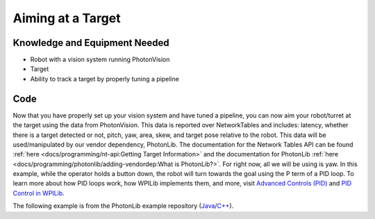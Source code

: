Aiming at a Target
==================

Knowledge and Equipment Needed
------------------------------

- Robot with a vision system running PhotonVision
- Target
- Ability to track a target by properly tuning a pipeline

Code
-------

Now that you have properly set up your vision system and have tuned a pipeline, you can now aim your robot/turret at the target using the data from PhotonVision. This data is reported over NetworkTables and includes: latency, whether there is a target detected or not, pitch, yaw, area, skew, and target pose relative to the robot. This data will be used/manipulated by our vendor dependency, PhotonLib. The documentation for the Network Tables API can be found :ref:`here <docs/programming/nt-api:Getting Target Information>` and the documentation for PhotonLib :ref:`here <docs/programming/photonlib/adding-vendordep:What is PhotonLib?>`. For right now, all we will be using is yaw. In this example, while the operator holds a button down, the robot will turn towards the goal using the P term of a PID loop. To learn more about how PID loops work, how WPILib implements them, and more, visit  `Advanced Controls (PID) <https://docs.wpilib.org/en/stable/docs/software/advanced-control/introduction/index.html>`_ and `PID Control in WPILib <https://docs.wpilib.org/en/stable/docs/software/advanced-controls/controllers/pidcontroller.html#pid-control-in-wpilib>`_.

The following example is from the PhotonLib example repository (`Java <https://github.com/PhotonVision/photonvision/tree/master/photonlib-java-examples/src/main/java/org/photonlib/examples/aimattarget>`_/`C++ <https://github.com/PhotonVision/photonvision/tree/master/photonlib-cpp-examples/src/main/cpp/examples/aimattarget>`_).

.. tab-set::

    .. tab-item:: Java

       .. rli:: https://raw.githubusercontent.com/PhotonVision/photonvision/master/photonlib-java-examples/src/main/java/org/photonlib/examples/aimattarget/Robot.java
         :language: java
         :linenos:

    .. tab-item:: C++ (Header)

       .. rli:: https://raw.githubusercontent.com/PhotonVision/photonvision/master/photonlib-cpp-examples/src/main/cpp/examples/aimattarget/include/Robot.h
         :language: c++
         :linenos:

    .. tab-item:: C++ (Source)

       .. rli:: https://raw.githubusercontent.com/PhotonVision/photonvision/master/photonlib-cpp-examples/src/main/cpp/examples/aimattarget/cpp/Robot.cpp
         :language: c++
         :linenos:

